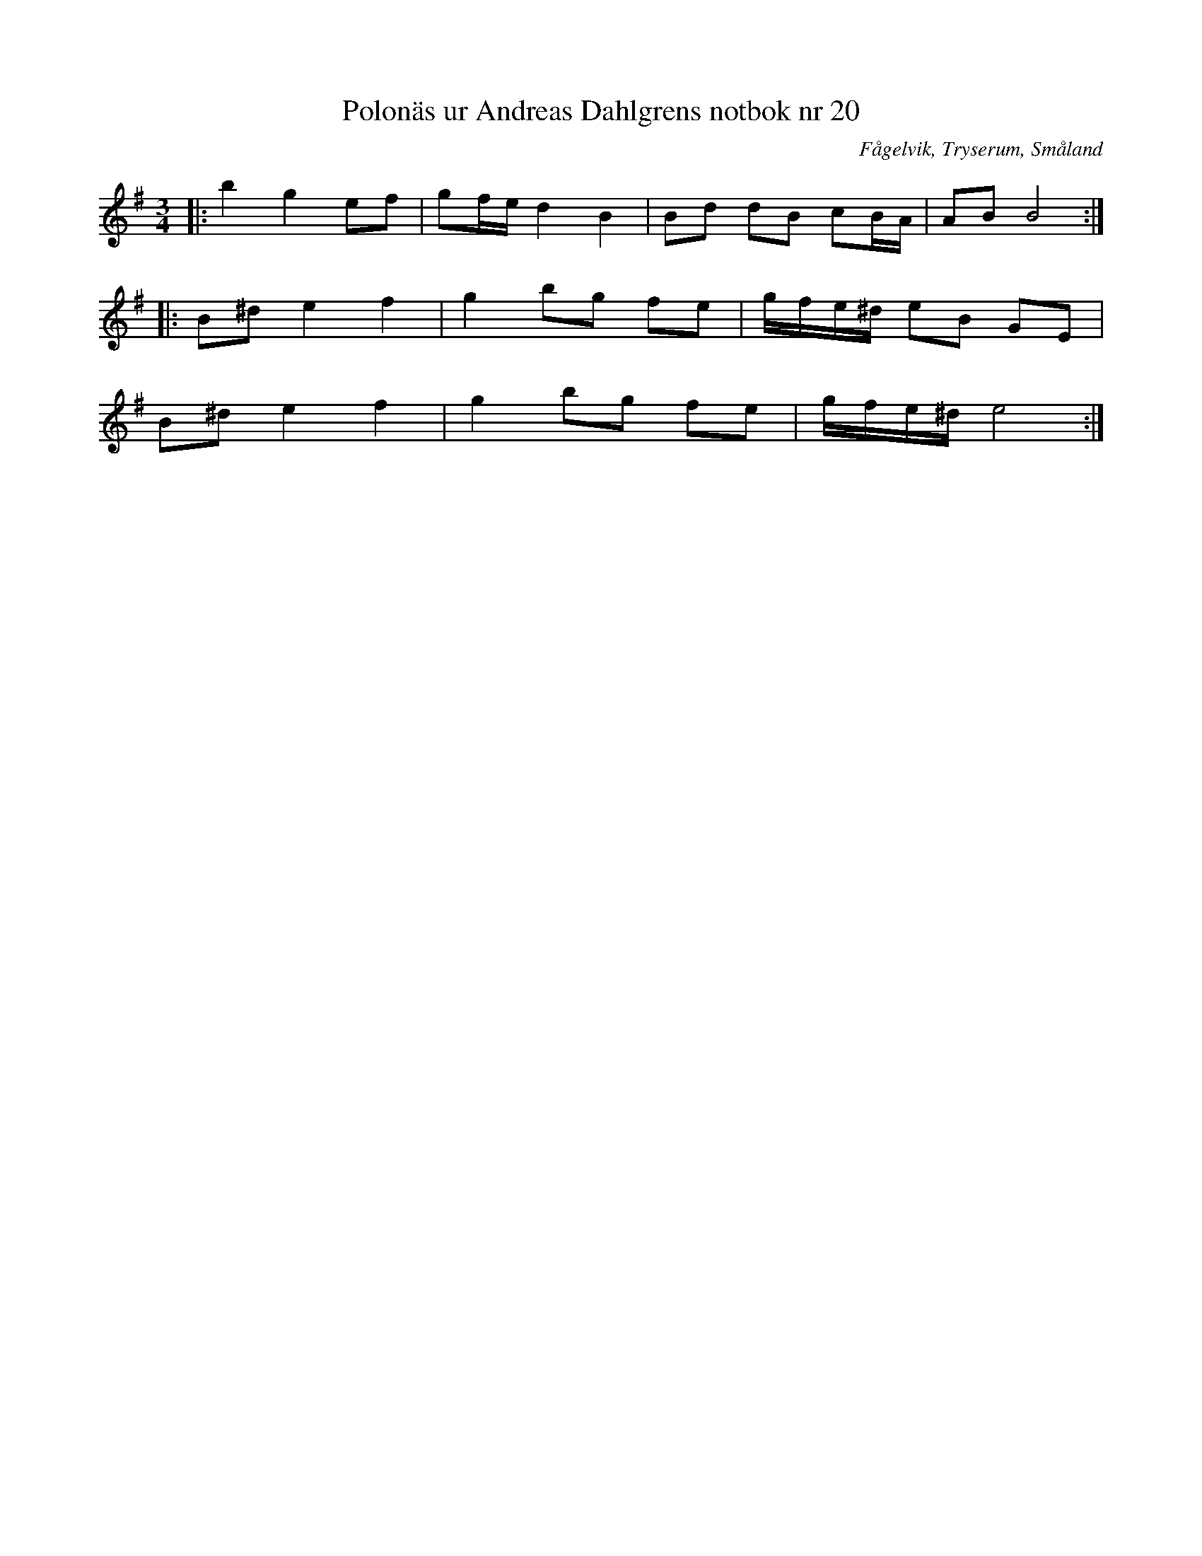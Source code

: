 %%abc-charset utf-8

X: 20
T: Polonäs ur Andreas Dahlgrens notbok nr 20
O: Fågelvik, Tryserum, Småland
S: efter Andreas Dahlgren
R: Slängpolska
D: Pelle Björnlert & Johan Hedin - Musikanter, polskor och andanter, Höökensemblen - Höök!
B: FMK - katalog Ma7 bild 11
B: Andreas Dahlgrens notbok
Z: Nils L, 2008-12-23
M: 3/4
L: 1/8
K: Em
|: b2  g2 ef | gf/e/ d2 B2 | Bd dB cB/A/ | AB B4 :: 
   B^d e2 f2 | g2    bg fe | g/f/e/^d/ eB GE |
   B^d e2 f2 | g2    bg fe | g/f/e/^d/ e4   :|

